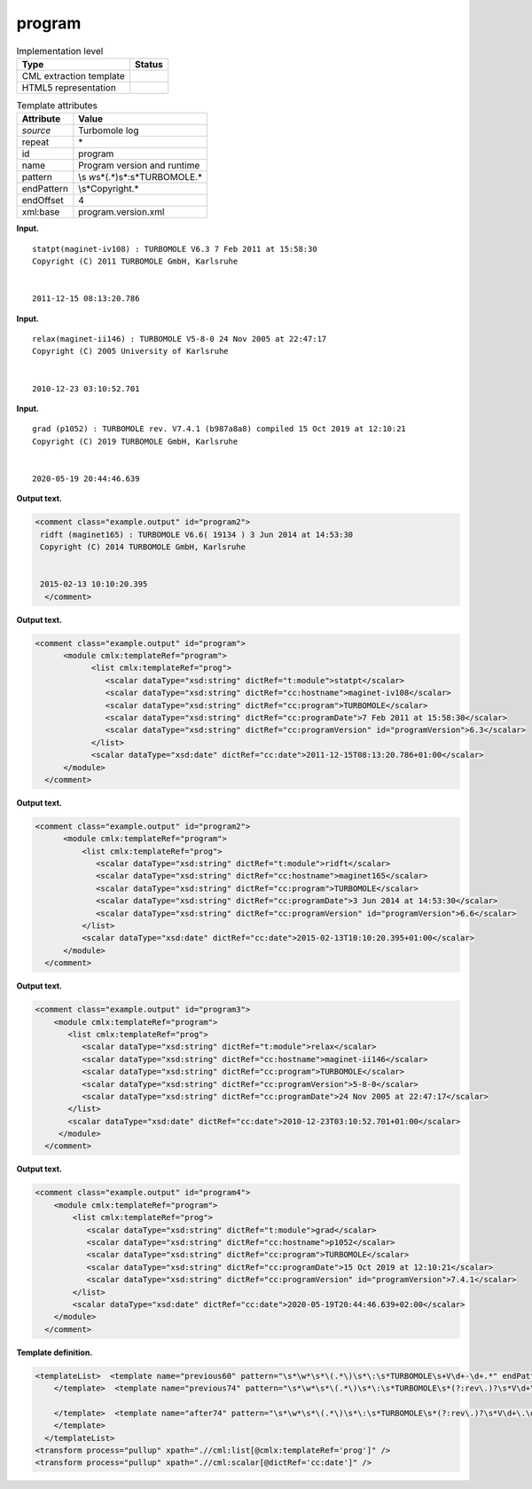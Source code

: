 .. _program-d3e31989:

program
=======

.. table:: Implementation level

   +-----------------------------------+-----------------------------------+
   | Type                              | Status                            |
   +===================================+===================================+
   | CML extraction template           | |image0|                          |
   +-----------------------------------+-----------------------------------+
   | HTML5 representation              | |image1|                          |
   +-----------------------------------+-----------------------------------+

.. table:: Template attributes

   +-----------------------------------+-----------------------------------+
   | Attribute                         | Value                             |
   +===================================+===================================+
   | *source*                          | Turbomole log                     |
   +-----------------------------------+-----------------------------------+
   | repeat                            | \*                                |
   +-----------------------------------+-----------------------------------+
   | id                                | program                           |
   +-----------------------------------+-----------------------------------+
   | name                              | Program version and runtime       |
   +-----------------------------------+-----------------------------------+
   | pattern                           | \\s                               |
   |                                   | *\w*\s*\(.*\)\s*\:\s*TURBOMOLE.\* |
   +-----------------------------------+-----------------------------------+
   | endPattern                        | \\s*Copyright.\*                  |
   +-----------------------------------+-----------------------------------+
   | endOffset                         | 4                                 |
   +-----------------------------------+-----------------------------------+
   | xml:base                          | program.version.xml               |
   +-----------------------------------+-----------------------------------+

**Input.**

::

    statpt(maginet-iv108) : TURBOMOLE V6.3 7 Feb 2011 at 15:58:30
    Copyright (C) 2011 TURBOMOLE GmbH, Karlsruhe
    
    
    2011-12-15 08:13:20.786 
     

**Input.**

::

    relax(maginet-ii146) : TURBOMOLE V5-8-0 24 Nov 2005 at 22:47:17
    Copyright (C) 2005 University of Karlsruhe


    2010-12-23 03:10:52.701
     

**Input.**

::

    grad (p1052) : TURBOMOLE rev. V7.4.1 (b987a8a8) compiled 15 Oct 2019 at 12:10:21
    Copyright (C) 2019 TURBOMOLE GmbH, Karlsruhe


    2020-05-19 20:44:46.639 
     

**Output text.**

.. code:: xml

   <comment class="example.output" id="program2">
    ridft (maginet165) : TURBOMOLE V6.6( 19134 ) 3 Jun 2014 at 14:53:30
    Copyright (C) 2014 TURBOMOLE GmbH, Karlsruhe


    2015-02-13 10:10:20.395  
     </comment>

**Output text.**

.. code:: xml

   <comment class="example.output" id="program">
         <module cmlx:templateRef="program">   
               <list cmlx:templateRef="prog">
                  <scalar dataType="xsd:string" dictRef="t:module">statpt</scalar>
                  <scalar dataType="xsd:string" dictRef="cc:hostname">maginet-iv108</scalar>
                  <scalar dataType="xsd:string" dictRef="cc:program">TURBOMOLE</scalar>
                  <scalar dataType="xsd:string" dictRef="cc:programDate">7 Feb 2011 at 15:58:30</scalar>
                  <scalar dataType="xsd:string" dictRef="cc:programVersion" id="programVersion">6.3</scalar>
               </list>
               <scalar dataType="xsd:date" dictRef="cc:date">2011-12-15T08:13:20.786+01:00</scalar>
         </module>         
     </comment>

**Output text.**

.. code:: xml

   <comment class="example.output" id="program2">
         <module cmlx:templateRef="program">   
             <list cmlx:templateRef="prog">
                <scalar dataType="xsd:string" dictRef="t:module">ridft</scalar>
                <scalar dataType="xsd:string" dictRef="cc:hostname">maginet165</scalar>
                <scalar dataType="xsd:string" dictRef="cc:program">TURBOMOLE</scalar>
                <scalar dataType="xsd:string" dictRef="cc:programDate">3 Jun 2014 at 14:53:30</scalar>
                <scalar dataType="xsd:string" dictRef="cc:programVersion" id="programVersion">6.6</scalar>
             </list>
             <scalar dataType="xsd:date" dictRef="cc:date">2015-02-13T10:10:20.395+01:00</scalar>     
         </module>         
     </comment>

**Output text.**

.. code:: xml

   <comment class="example.output" id="program3">
       <module cmlx:templateRef="program">
          <list cmlx:templateRef="prog">
             <scalar dataType="xsd:string" dictRef="t:module">relax</scalar>
             <scalar dataType="xsd:string" dictRef="cc:hostname">maginet-ii146</scalar>
             <scalar dataType="xsd:string" dictRef="cc:program">TURBOMOLE</scalar>
             <scalar dataType="xsd:string" dictRef="cc:programVersion">5-8-0</scalar>
             <scalar dataType="xsd:string" dictRef="cc:programDate">24 Nov 2005 at 22:47:17</scalar>
          </list>
          <scalar dataType="xsd:date" dictRef="cc:date">2010-12-23T03:10:52.701+01:00</scalar>
        </module>
     </comment>

**Output text.**

.. code:: xml

   <comment class="example.output" id="program4"> 
       <module cmlx:templateRef="program">
           <list cmlx:templateRef="prog">
              <scalar dataType="xsd:string" dictRef="t:module">grad</scalar>
              <scalar dataType="xsd:string" dictRef="cc:hostname">p1052</scalar>
              <scalar dataType="xsd:string" dictRef="cc:program">TURBOMOLE</scalar>
              <scalar dataType="xsd:string" dictRef="cc:programDate">15 Oct 2019 at 12:10:21</scalar>
              <scalar dataType="xsd:string" dictRef="cc:programVersion" id="programVersion">7.4.1</scalar>
           </list>
           <scalar dataType="xsd:date" dictRef="cc:date">2020-05-19T20:44:46.639+02:00</scalar>
       </module>
     </comment>

**Template definition.**

.. code:: xml

   <templateList>  <template name="previous60" pattern="\s*\w*\s*\(.*\)\s*\:\s*TURBOMOLE\s+V\d+-\d+.*" endPattern="~">    <record id="prog">\s*{A,t:module}\({X,cc:hostname}\)\s*:\s*{A,cc:program}\s*V{A,cc:programVersion}\s+{X,cc:programDate}</record>    <record repeat="3" />    <record id="runtime">{X,cc:date}</record>    <transform process="pullup" xpath=".//cml:scalar" />    <transform process="delete" xpath=".//cml:list[count(*)=0]" />    <transform process="delete" xpath=".//cml:list[count(*)=0]" />    <transform process="createDate" xpath=".//cml:scalar[@dictRef='cc:date']" format="yyyy-MM-dd HH:mm:ss.SSS" />
       </template>  <template name="previous74" pattern="\s*\w*\s*\(.*\)\s*\:\s*TURBOMOLE\s*(?:rev\.)?\s*V\d+\.\d+[\(|\s)].*" endPattern="~">    <record id="prog">\s*{A,t:module}\({X,cc:hostname}\)\s*:\s*{A,cc:program}\s*(?:rev\.)?\s*V{I,x:programVersionMajor}\.{I,x:programVersionMinor}((\(\s*\S+\s*\))|\s)?(?:\s*compiled\s*)?{X,cc:programDate}</record>    <record repeat="3" />    <record id="runtime">{X,cc:date}</record>    <transform process="pullup" xpath=".//cml:scalar" />    <transform process="delete" xpath=".//cml:list[count(*)=0]" />    <transform process="delete" xpath=".//cml:list[count(*)=0]" />    <transform process="createDate" xpath=".//cml:scalar[@dictRef='cc:date']" format="yyyy-MM-dd HH:mm:ss.SSS" />    <transform process="addChild" xpath="." elementName="cml:scalar" id="programVersion" value="$string(concat(.//cml:scalar[@dictRef='x:programVersionMajor']/text(),'.',.//cml:scalar[@dictRef='x:programVersionMinor']/text()))" />    <transform process="delete" xpath=".//cml:scalar[@dictRef='x:programVersionMajor']" />    <transform process="delete" xpath=".//cml:scalar[@dictRef='x:programVersionMinor']" />    <transform process="moveRelative" xpath=".//cml:scalar[@id='programVersion']" to="./ancestor::*/cml:list[@cmlx:templateRef='prog']" />    <transform process="addAttribute" xpath=".//cml:scalar[@id='programVersion']" name="dataType" value="xsd:string" />    <transform process="addDictRef" xpath=".//cml:scalar[@id='programVersion']" value="cc:programVersion" />
                
       </template>  <template name="after74" pattern="\s*\w*\s*\(.*\)\s*\:\s*TURBOMOLE\s*(?:rev\.)?\s*V\d+\.\d+\.\d+[\(|\s)].*" endPattern="~">    <record id="prog">\s*{A,t:module}\({X,cc:hostname}\)\s*:\s*{A,cc:program}\s*(?:rev\.)?\s*V{I,x:programVersionMajor}\.{I,x:programVersionMinor}\.{I,x:programVersionBug}(?:(\(\s*\S+\s*\))|\s)(?:\s*compiled)?{X,cc:programDate}</record>    <record repeat="3" />    <record id="runtime">{X,cc:date}</record>    <transform process="pullup" xpath=".//cml:scalar" />    <transform process="delete" xpath=".//cml:list[count(*)=0]" />    <transform process="delete" xpath=".//cml:list[count(*)=0]" />    <transform process="createDate" xpath=".//cml:scalar[@dictRef='cc:date']" format="yyyy-MM-dd HH:mm:ss.SSS" />    <transform process="addChild" xpath="." elementName="cml:scalar" id="programVersion" value="$string(concat(.//cml:scalar[@dictRef='x:programVersionMajor']/text(),'.',.//cml:scalar[@dictRef='x:programVersionMinor']/text(),'.',.//cml:scalar[@dictRef='x:programVersionBug']/text()))" />    <transform process="delete" xpath=".//cml:scalar[@dictRef='x:programVersionMajor']" />    <transform process="delete" xpath=".//cml:scalar[@dictRef='x:programVersionMinor']" />    <transform process="delete" xpath=".//cml:scalar[@dictRef='x:programVersionBug']" />    <transform process="moveRelative" xpath=".//cml:scalar[@id='programVersion']" to="./ancestor::*/cml:list[@cmlx:templateRef='prog']" />    <transform process="addAttribute" xpath=".//cml:scalar[@id='programVersion']" name="dataType" value="xsd:string" />    <transform process="addDictRef" xpath=".//cml:scalar[@id='programVersion']" value="cc:programVersion" />
       </template>
     </templateList>
   <transform process="pullup" xpath=".//cml:list[@cmlx:templateRef='prog']" />
   <transform process="pullup" xpath=".//cml:scalar[@dictRef='cc:date']" />

.. |image0| image:: ../../imgs/Total.png
.. |image1| image:: ../../imgs/None.png
